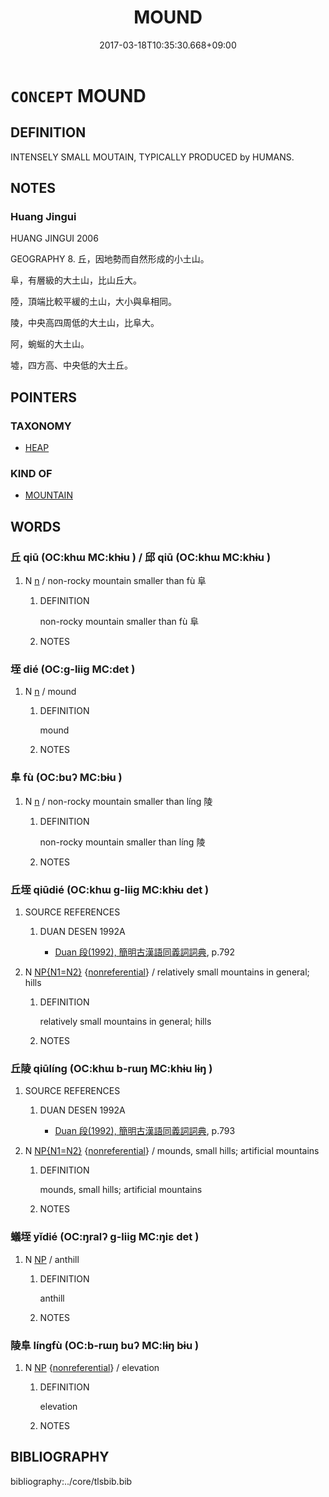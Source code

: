 # -*- mode: mandoku-tls-view -*-
#+TITLE: MOUND
#+DATE: 2017-03-18T10:35:30.668+09:00        
#+STARTUP: content
* =CONCEPT= MOUND
:PROPERTIES:
:CUSTOM_ID: uuid-c4fdb931-fc00-49a0-9233-4c29137b7b72
:END:
** DEFINITION

INTENSELY SMALL MOUTAIN, TYPICALLY PRODUCED by HUMANS.

** NOTES

*** Huang Jingui
HUANG JINGUI 2006

GEOGRAPHY 8. 丘，因地勢而自然形成的小土山。

阜，有層級的大土山，比山丘大。

陸，頂端比較平緩的土山，大小與阜相同。

陵，中央高四周低的大土山，比阜大。

阿，蜿蜒的大土山。

墟，四方高、中央低的大土丘。

** POINTERS
*** TAXONOMY
 - [[tls:concept:HEAP][HEAP]]

*** KIND OF
 - [[tls:concept:MOUNTAIN][MOUNTAIN]]

** WORDS
   :PROPERTIES:
   :VISIBILITY: children
   :END:
*** 丘 qiū (OC:khɯ MC:khɨu ) / 邱 qiū (OC:khɯ MC:khɨu )
:PROPERTIES:
:CUSTOM_ID: uuid-46fd1fb6-1618-42b7-84a0-4a7cdbc132e3
:Char+: 丘(1,4/5) 
:Char+: 邱(163,5/8) 
:GY_IDS+: uuid-1e24a96a-b3b4-4016-ab95-0acdb72d45d7
:PY+: qiū     
:OC+: khɯ     
:MC+: khɨu     
:GY_IDS+: uuid-c6ed0a51-d4dc-4bd3-9ec1-a169d1ded9ee
:PY+: qiū     
:OC+: khɯ     
:MC+: khɨu     
:END: 
**** N [[tls:syn-func::#uuid-8717712d-14a4-4ae2-be7a-6e18e61d929b][n]] / non-rocky mountain smaller than fù 阜
:PROPERTIES:
:CUSTOM_ID: uuid-baa02d0b-4c1d-4f62-ad8d-10012fbada43
:END:
****** DEFINITION

non-rocky mountain smaller than fù 阜

****** NOTES

*** 垤 dié (OC:ɡ-liiɡ MC:det )
:PROPERTIES:
:CUSTOM_ID: uuid-4cd9a828-dbaf-4fc7-a3f7-d89154e0f81f
:Char+: 垤(32,6/9) 
:GY_IDS+: uuid-5808f9be-17e3-46d1-8f4d-9cd32b2d2347
:PY+: dié     
:OC+: ɡ-liiɡ     
:MC+: det     
:END: 
**** N [[tls:syn-func::#uuid-8717712d-14a4-4ae2-be7a-6e18e61d929b][n]] / mound
:PROPERTIES:
:CUSTOM_ID: uuid-74c5fccc-f61c-4c37-8122-633d739b2200
:WARRING-STATES-CURRENCY: 3
:END:
****** DEFINITION

mound

****** NOTES

*** 阜 fù (OC:buʔ MC:bɨu )
:PROPERTIES:
:CUSTOM_ID: uuid-b730c9cf-bd52-4a93-b283-765892086053
:Char+: 阜(170,0/8) 
:GY_IDS+: uuid-3fb1fac6-7da5-4b23-960b-0c44dac665e2
:PY+: fù     
:OC+: buʔ     
:MC+: bɨu     
:END: 
**** N [[tls:syn-func::#uuid-8717712d-14a4-4ae2-be7a-6e18e61d929b][n]] / non-rocky mountain smaller than líng 陵
:PROPERTIES:
:CUSTOM_ID: uuid-c358067d-90f2-4fb1-bdd8-2cc498a9d3bb
:END:
****** DEFINITION

non-rocky mountain smaller than líng 陵

****** NOTES

*** 丘垤 qiūdié (OC:khɯ ɡ-liiɡ MC:khɨu det )
:PROPERTIES:
:CUSTOM_ID: uuid-124c256e-d85b-4f47-a714-427d74cea308
:Char+: 丘(1,4/5) 垤(32,6/9) 
:GY_IDS+: uuid-1e24a96a-b3b4-4016-ab95-0acdb72d45d7 uuid-5808f9be-17e3-46d1-8f4d-9cd32b2d2347
:PY+: qiū dié    
:OC+: khɯ ɡ-liiɡ    
:MC+: khɨu det    
:END: 
**** SOURCE REFERENCES
***** DUAN DESEN 1992A
 - [[cite:DUAN-DESEN-1992A][Duan 段(1992), 簡明古漢語同義詞詞典]], p.792

**** N [[tls:syn-func::#uuid-0ae78c50-f7f7-4ab0-bb28-9375998ac032][NP{N1=N2}]] {[[tls:sem-feat::#uuid-f8182437-4c38-4cc9-a6f8-b4833cdea2ba][nonreferential]]} / relatively small mountains in general; hills
:PROPERTIES:
:CUSTOM_ID: uuid-562186e0-1568-4d29-bc93-b4bc33228667
:END:
****** DEFINITION

relatively small mountains in general; hills

****** NOTES

*** 丘陵 qiūlíng (OC:khɯ b-rɯŋ MC:khɨu lɨŋ )
:PROPERTIES:
:CUSTOM_ID: uuid-c3c713f7-a574-407f-9797-38d426be146d
:Char+: 丘(1,4/5) 陵(170,8/11) 
:GY_IDS+: uuid-1e24a96a-b3b4-4016-ab95-0acdb72d45d7 uuid-36816196-f290-4142-bf0c-eb83330eb6f7
:PY+: qiū líng    
:OC+: khɯ b-rɯŋ    
:MC+: khɨu lɨŋ    
:END: 
**** SOURCE REFERENCES
***** DUAN DESEN 1992A
 - [[cite:DUAN-DESEN-1992A][Duan 段(1992), 簡明古漢語同義詞詞典]], p.793

**** N [[tls:syn-func::#uuid-0ae78c50-f7f7-4ab0-bb28-9375998ac032][NP{N1=N2}]] {[[tls:sem-feat::#uuid-f8182437-4c38-4cc9-a6f8-b4833cdea2ba][nonreferential]]} / mounds, small hills; artificial mountains
:PROPERTIES:
:CUSTOM_ID: uuid-98f90387-ebcf-4917-a671-1b8eacd12e7c
:WARRING-STATES-CURRENCY: 3
:END:
****** DEFINITION

mounds, small hills; artificial mountains

****** NOTES

*** 蟻垤 yǐdié (OC:ŋralʔ ɡ-liiɡ MC:ŋiɛ det )
:PROPERTIES:
:CUSTOM_ID: uuid-58cb940e-c4be-4428-81cd-fa30edc45812
:Char+: 蟻(142,13/19) 垤(32,6/9) 
:GY_IDS+: uuid-ed0a1837-35d6-4ab8-8c56-2906b396a13b uuid-5808f9be-17e3-46d1-8f4d-9cd32b2d2347
:PY+: yǐ dié    
:OC+: ŋralʔ ɡ-liiɡ    
:MC+: ŋiɛ det    
:END: 
**** N [[tls:syn-func::#uuid-a8e89bab-49e1-4426-b230-0ec7887fd8b4][NP]] / anthill
:PROPERTIES:
:CUSTOM_ID: uuid-f7219f52-cf42-49ad-9deb-9ba0363804c9
:END:
****** DEFINITION

anthill

****** NOTES

*** 陵阜 língfù (OC:b-rɯŋ buʔ MC:lɨŋ bɨu )
:PROPERTIES:
:CUSTOM_ID: uuid-2b13d370-5254-4860-8377-a3d1b386d2ca
:Char+: 陵(170,8/11) 阜(170,0/8) 
:GY_IDS+: uuid-36816196-f290-4142-bf0c-eb83330eb6f7 uuid-3fb1fac6-7da5-4b23-960b-0c44dac665e2
:PY+: líng fù    
:OC+: b-rɯŋ buʔ    
:MC+: lɨŋ bɨu    
:END: 
**** N [[tls:syn-func::#uuid-a8e89bab-49e1-4426-b230-0ec7887fd8b4][NP]] {[[tls:sem-feat::#uuid-f8182437-4c38-4cc9-a6f8-b4833cdea2ba][nonreferential]]} / elevation
:PROPERTIES:
:CUSTOM_ID: uuid-51c518de-78b8-46c9-bd6c-d351b0c4c96f
:END:
****** DEFINITION

elevation

****** NOTES

** BIBLIOGRAPHY
bibliography:../core/tlsbib.bib
